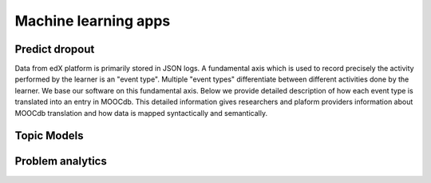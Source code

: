 ===========
Machine learning apps
===========


Predict dropout
===============


Data from edX platform is primarily stored in JSON logs. A fundamental axis which is used to record precisely the activity performed 
by the learner is an "event type". Multiple "event types" differentiate between different activities done by the learner. We base
our software on this fundamental axis. Below we provide detailed description of how each event type is translated into an entry in 
MOOCdb. This detailed information gives researchers and plaform providers information about MOOCdb translation and how data is mapped 
syntactically and semantically. 


Topic Models 
============




Problem analytics 
=================
